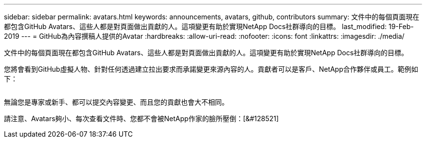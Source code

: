 ---
sidebar: sidebar 
permalink: avatars.html 
keywords: announcements, avatars, github, contributors 
summary: 文件中的每個頁面現在都包含GitHub Avatars、這些人都是對頁面做出貢獻的人。這項變更有助於實現NetApp Docs社群導向的目標。 
last_modified: 19-Feb-2019 
---
= GitHub為內容撰稿人提供的Avatar
:hardbreaks:
:allow-uri-read: 
:nofooter: 
:icons: font
:linkattrs: 
:imagesdir: ./media/


[role="lead"]
文件中的每個頁面現在都包含GitHub Avatars、這些人都是對頁面做出貢獻的人。這項變更有助於實現NetApp Docs社群導向的目標。

您將會看到GitHub虛擬人物、針對任何透過建立拉出要求而承諾變更來源內容的人。貢獻者可以是客戶、NetApp合作夥伴或員工。範例如下：

image:avatars.gif[""]

無論您是專家或新手、都可以提交內容變更、而且您的貢獻也會大不相同。

請注意、Avatars夠小、每次查看文件時、您都不會被NetApp作家的臉所壓倒：[&#128521]
